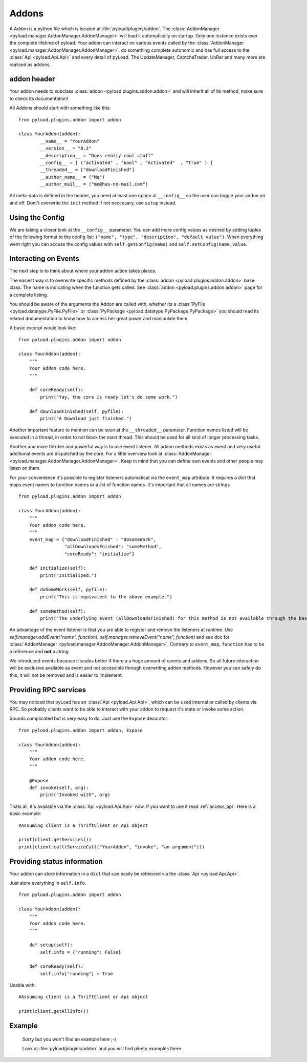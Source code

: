 .. _write_addons:

Addons
======

A Addon is a python file which is located at :file:`pyload/plugins/addon`.
The :class:`AddonManager <pyload.manager.AddonManager.AddonManager>` will load it automatically on startup. Only one instance exists
over the complete lifetime of pyload. Your addon can interact on various events called by the :class:`AddonManager <pyload.manager.AddonManager.AddonManager>`,
do something complete autonomic and has full access to the :class:`Api <pyload.Api.Api>` and every detail of pyLoad.
The UpdateManager, CaptchaTrader, UnRar and many more are realised as addons.

addon header
-----------

Your addon needs to subclass :class:`addon <pyload.plugins.addon.addon>` and will inherit all of its method, make sure to check its documentation!

All Addons should start with something like this: ::

        from pyload.plugins.addon import addon

        class YourAddon(addon):
                __name__ = "YourAddon"
                __version__ = "0.1"
                __description__ = "Does really cool stuff"
                __config__ = [ ("activated" , "bool" , "Activated"  , "True" ) ]
                __threaded__ = ["downloadFinished"]
                __author_name__ = ("Me")
                __author_mail__ = ("me@has-no-mail.com")

All meta-data is defined in the header, you need at least one option at ``__config__`` so the user can toggle your
addon on and off. Dont't overwrite the ``init`` method if not neccesary, use ``setup`` instead.

Using the Config
----------------

We are taking a closer look at the ``__config__`` parameter.
You can add more config values as desired by adding tuples of the following format to the config list: ``("name", "type", "description", "default value")``.
When everything went right you can access the config values with ``self.getConfig(name)`` and ``self.setConfig(name,value``.


Interacting on Events
---------------------

The next step is to think about where your addon action takes places.

The easiest way is to overwrite specific methods defined by the :class:`addon <pyload.plugins.addon.addon>` base class.
The name is indicating when the function gets called.
See :class:`addon <pyload.plugins.addon.addon>` page for a complete listing.

You should be aware of the arguments the Addon are called with, whether its a :class:`PyFile <pyload.datatype.PyFile.PyFile>`
or :class:`PyPackage <pyload.datatype.PyPackage.PyPackage>` you should read its related documentation to know how to access her great power and manipulate them.

A basic excerpt would look like: ::

    from pyload.plugins.addon import addon

    class YourAddon(addon):
        """
        Your addon code here.
        """

        def coreReady(self):
            print("Yay, the core is ready let's do some work.")

        def downloadFinished(self, pyfile):
            print("A Download just finished.")

Another important feature to mention can be seen at the ``__threaded__`` parameter. Function names listed will be executed
in a thread, in order to not block the main thread. This should be used for all kind of longer processing tasks.

Another and more flexible and powerful way is to use event listener.
All addon methods exists as event and very useful additional events are dispatched by the core. For a little overview look
at :class:`AddonManager <pyload.manager.AddonManager.AddonManager>`. Keep in mind that you can define own events and other people may listen on them.

For your convenience it's possible to register listeners automatical via the ``event_map`` attribute.
It requires a `dict` that maps event names to function names or a `list` of function names. It's important that all names are strings ::

    from pyload.plugins.addon import addon

    class YourAddon(addon):
        """
        Your addon code here.
        """
        event_map = {"downloadFinished" : "doSomeWork",
                     "allDownloadsFnished": "someMethod",
                     "coreReady": "initialize"}

        def initialize(self):
            print("Initialized.")

        def doSomeWork(self, pyfile):
            print("This is equivalent to the above example.")

        def someMethod(self):
            print("The underlying event (allDownloadsFinished) for this method is not available through the base class")

An advantage of the event listener is that you are able to register and remove the listeners at runtime.
Use `self.manager.addEvent("name", function)`, `self.manager.removeEvent("name", function)` and see doc for
:class:`AddonManager <pyload.manager.AddonManager.AddonManager>`. Contrary to ``event_map``, ``function`` has to be a reference
and **not** a `string`.

We introduced events because it scales better if there a a huge amount of events and addons. So all future interaction will be exclusive
available as event and not accessible through overwriting addon methods. However you can safely do this, it will not be removed and is easier to implement.


Providing RPC services
----------------------

You may noticed that pyLoad has an :class:`Api <pyload.Api.Api>`, which can be used internal or called by clients via RPC.
So probably clients want to be able to interact with your addon to request it's state or invoke some action.

Sounds complicated but is very easy to do. Just use the ``Expose`` decorator: ::

    from pyload.plugins.addon import addon, Expose

    class YourAddon(addon):
        """
        Your addon code here.
        """

        @Expose
        def invoke(self, arg):
            print("Invoked with", arg)

Thats all, it's available via the :class:`Api <pyload.Api.Api>` now. If you want to use it read :ref:`access_api`.
Here is a basic example: ::

    #Assuming client is a ThriftClient or Api object

    print(client.getServices())
    print(client.call(ServiceCall("YourAddon", "invoke", "an argument")))

Providing status information
----------------------------
Your addon can store information in a ``dict`` that can easily be retrievied via the :class:`Api <pyload.Api.Api>`.

Just store everything in ``self.info``. ::

    from pyload.plugins.addon import addon

    class YourAddon(addon):
        """
        Your addon code here.
        """

        def setup(self):
            self.info = {"running": False}

        def coreReady(self):
            self.info["running"] = True

Usable with: ::

    #Assuming client is a ThriftClient or Api object

    print(client.getAllInfo())

Example
-------
    Sorry but you won't find an example here ;-)

    Look at :file:`pyload/plugins/addon` and you will find plenty examples there.
